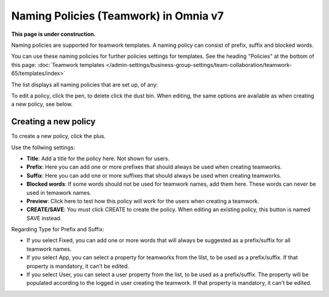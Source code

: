 Naming Policies (Teamwork) in Omnia v7
========================================

**This page is under construction.**

Naming policies are supported for teamwork templates. A naming policy can consist of prefix, suffix and blocked words.

You can use these naming policies for further policies settings for templates. See the heading "Policies" at the bottom of this page: :doc:`Teamwork templates </admin-settings/business-group-settings/team-collaboration/teamwork-65/templates/index>`

The list displays all naming policies that are set up, of any:

.. image:: naming-policies-list.png

To edit a policy, click the pen, to delete click the dust bin. When editing, the same options are available as when creating a new policy, see below.

Creating a new policy
-----------------------
To create a new policy, click the plus.

.. image:: naming-policies-list-plus.png

Use the follwing settings:

.. image:: naming-policies-settings.png

+ **Title**: Add a title for the policy here. Not shown for users.
+ **Prefix**: Here you can add one or more prefixes that should always be used when creating teamworks.
+ **Suffix**: Here you can add one or more suffixes that should always be used when creating teamworks.
+ **Blocked words**: If some words should not be used for teamwork names, add them here. These words can never be used in temawork names.
+ **Preview**: Click here to test how this policy will work for the users when creating a teamwork.
+ **CREATE/SAVE**: You must click CREATE to create the policy. When editing an existing policy, this button is named SAVE instead.

Regarding Type for Prefix and Suffix:

+ If you select Fixed, you can add one or more words that will always be suggested as a prefix/suffix for all teamwork names.
+ If you select App, you can select a property for teamworks from the lilst, to be used as a prefix/suffix. If that property is mandatory, it can't be edited.
+ If you select User, you can select a user property from the list, to be used as a prefix/suffix. The property will be populated according to the logged in user creating the teamwork. If that property is mandatory, it can't be edited.














